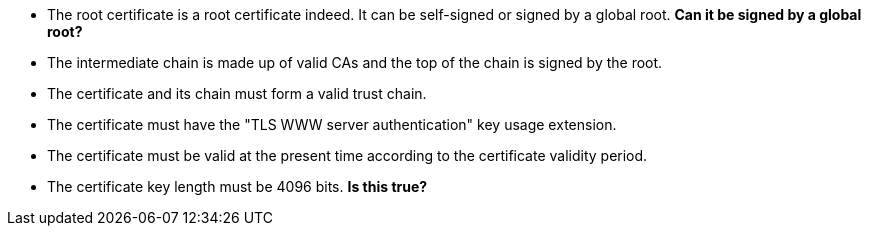 * The root certificate is a root certificate indeed. It can be self-signed or signed by a global root. *Can it be signed by a global root?*
* The intermediate chain is made up of valid CAs and the top of the chain is signed by the root.
* The certificate and its chain must form a valid trust chain.
* The certificate must have the "TLS WWW server authentication" key usage extension.
* The certificate must be valid at the present time according to the certificate validity period.
* The certificate key length must be 4096 bits. **Is this true?**
